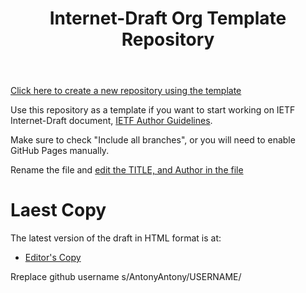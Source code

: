 #+TITLE: Internet-Draft Org Template Repository

[[https://github.com/antonyantony/internet-draft-org-template/generate][Click here to create a new repository using the template]]

Use this repository as a template if you want to start working on
IETF Internet-Draft document,
[[https://authors.ietf.org/en/content-guidelines-overview][IETF Author Guidelines]].

Make sure to check "Include all branches", or you will need to enable
GitHub Pages manually.

Rename the file and [[../../edit/main/mydraft.org][edit the TITLE, and Author in the file]]

* Laest Copy
The latest version of the draft in HTML format is at:
- [[https://AntonyAntony.github.io/internet-draft-org-template/draft-myname-wg-org-template-latest.html][Editor's Copy]]
Rreplace github username s/AntonyAntony/USERNAME/
# above URL, hostnmae, is replaced by .github/workflows/generate.yaml
# sed -i "s|AntonyAtony.github.io/draft-myname-wg-org/|$USERNAME.github.io/$REPO_NAME/|g"

